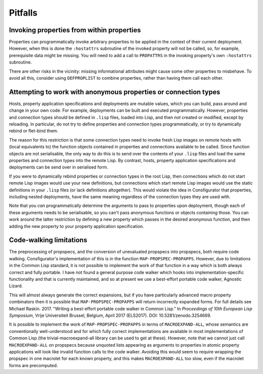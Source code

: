 Pitfalls
========

Invoking properties from within properties
------------------------------------------

Properties can programmatically invoke arbitrary properties to be applied in
the context of their current deployment.  However, when this is done the
``:hostattrs`` subroutine of the invoked property will not be called, so, for
example, prerequisite data might be missing.  You will need to add a call to
``PROPATTRS`` in the invoking property's own ``:hostattrs`` subroutine.

There are other risks in the vicinity: missing informational attributes might
cause some other properties to misbehave.  To avoid all this, consider using
``DEFPROPLIST`` to combine properties, rather than having them call each
other.

Attempting to work with anonymous properties or connection types
----------------------------------------------------------------

Hosts, property application specifications and deployments are mutable values,
which you can build, pass around and change in your own code.  For example,
deployments can be built and executed programmatically.  However, properties
and connection types should be defined in ``.lisp`` files, loaded into Lisp,
and then *not* created or modified, except by reloading.  In particular, do
not try to define properties and connection types programmatically, or try to
dynamically rebind or flet-bind them.

The reason for this restriction is that some connection types need to invoke
fresh Lisp images on remote hosts with (local equivalents to) the function
objects contained in properties and connections available to be called.  Since
function objects are not serialisable, the only way to do this is to send over
the contents of your ``.lisp`` files and load the same properties and
connection types into the remote Lisp.  By contrast, hosts, property
application specifications and deployments can be send over in serialised form.

If you were to dynamically rebind properties or connection types in the root
Lisp, then connections which do not start remote Lisp images would use your
new definitions, but connections which start remote Lisp images would use
the static definitions in your ``.lisp`` files (or lack definitions
altogether).  This would violate the idea in Consfigurator that properties,
including nested deployments, have the same meaning regardless of the
connection types they are used with.

Note that you *can* programmatically determine the arguments to pass to
properties upon deployment, though each of these arguments needs to be
serialisable, so you can't pass anonymous functions or objects containing
those.  You can work around the latter restriction by defining a new property
which passes in the desired anonymous function, and then adding the new
property to your property application specification.

Code-walking limitations
------------------------

The preprocessing of propspecs, and the conversion of unevaluated propspecs
into propspecs, both require code walking.  Consfigurator's implementation of
this is in the function ``MAP-PROPSPEC-PROPAPPS``.  However, due to
limitations in the Common Lisp standard, it is not possible to implement the
work of that function in a way which is both always correct and fully
portable.  I have not found a general purpose code walker which hooks into
implementation-specific functionality and that is currently maintained, and so
at present we use a best-effort portable code walker, Agnostic Lizard.

This will almost always generate the correct expansions, but if you have
particularly advanced macro property combinators then it is possible that
``MAP-PROPSPEC-PROPAPPS`` will return incorrectly expanded forms.  For full
details see Michael Raskin.  2017.  "Writing a best-effort portable code
walker in Common Lisp."  In *Proceedings of 10th European Lisp Symposium*,
Vrije Universiteit Brussel, Belgium, April 2017 (ELS2017).  DOI:
10.5281/zenodo.3254669.

It is possible to implement the work of ``MAP-PROPSPEC-PROPAPPS`` in terms of
``MACROEXPAND-ALL``, whose semantics are conventionally well-understood and
for which fully correct implementations are available in most implementations
of Common Lisp (the trivial-macroexpand-all library can be used to get at
these).  However, note that we cannot just call ``MACROEXPAND-ALL`` on
propspecs because unquoted lists appearing as arguments to properties in
atomic property applications will look like invalid function calls to the code
walker.  Avoiding this would seem to require wrapping the propspec in one
macrolet for each known property, and this makes ``MACROEXPAND-ALL`` too slow,
even if the macrolet forms are precomputed.
